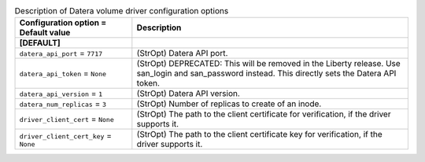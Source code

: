 ..
    Warning: Do not edit this file. It is automatically generated from the
    software project's code and your changes will be overwritten.

    The tool to generate this file lives in openstack-doc-tools repository.

    Please make any changes needed in the code, then run the
    autogenerate-config-doc tool from the openstack-doc-tools repository, or
    ask for help on the documentation mailing list, IRC channel or meeting.

.. _cinder-datera:

.. list-table:: Description of Datera volume driver configuration options
   :header-rows: 1
   :class: config-ref-table

   * - Configuration option = Default value
     - Description
   * - **[DEFAULT]**
     -
   * - ``datera_api_port`` = ``7717``
     - (StrOpt) Datera API port.
   * - ``datera_api_token`` = ``None``
     - (StrOpt) DEPRECATED: This will be removed in the Liberty release. Use san_login and san_password instead. This directly sets the Datera API token.
   * - ``datera_api_version`` = ``1``
     - (StrOpt) Datera API version.
   * - ``datera_num_replicas`` = ``3``
     - (StrOpt) Number of replicas to create of an inode.
   * - ``driver_client_cert`` = ``None``
     - (StrOpt) The path to the client certificate for verification, if the driver supports it.
   * - ``driver_client_cert_key`` = ``None``
     - (StrOpt) The path to the client certificate key for verification, if the driver supports it.
